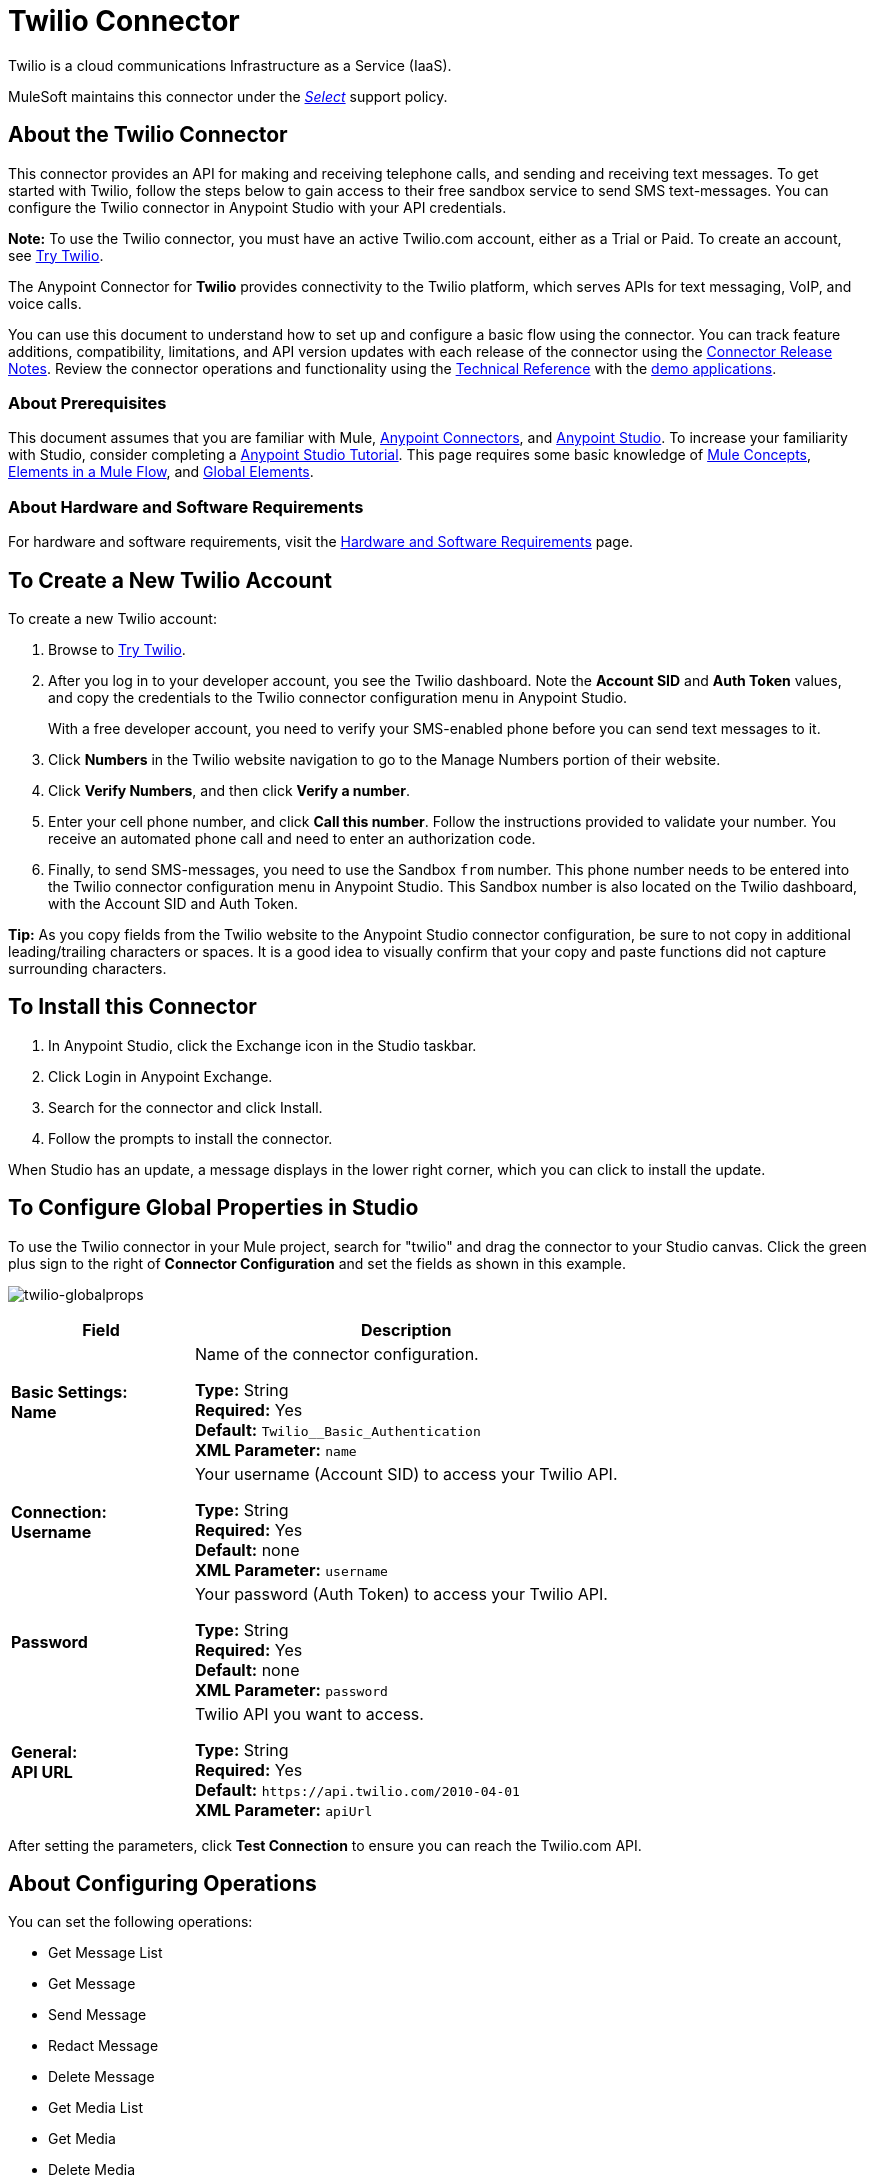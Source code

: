 = Twilio Connector
:keywords: user guide, twilio, connector
:imagesdir: ./_images

Twilio is a cloud communications Infrastructure as a Service (IaaS). 

MuleSoft maintains this connector under the link:/mule-user-guide/v/3.8/anypoint-connectors#connector-support-categories[_Select_] support policy.

== About the Twilio Connector

This connector provides an API for making and receiving telephone calls, and sending and receiving text messages. To get started with Twilio, follow the steps below to gain access to their free sandbox service to send SMS text-messages. You can configure the Twilio connector in Anypoint Studio with your API credentials.

*Note:* To use the Twilio connector, you must have an active Twilio.com account, either as a Trial or Paid. To create an 
account, see link:https://www.twilio.com/try-twilio[Try Twilio].

The Anypoint Connector for *Twilio* provides connectivity to the Twilio platform, which serves APIs for text messaging, VoIP, and voice calls.

You can use this document to understand how to set up and configure a basic flow using the connector. You can track feature additions, compatibility, limitations, and API version updates with each release of the connector using the link:/release-notes/twilio-connector-release-notes[Connector Release Notes]. Review the connector operations and functionality using the http://mulesoft.github.io/mule-twilio-connector/[Technical Reference] with the link:https://www.mulesoft.com/exchange#!/twilio-integration-connector[demo applications].

=== About Prerequisites

This document assumes that you are familiar with Mule,
link:/mule-user-guide/v/3.8/anypoint-connectors[Anypoint Connectors], and
link:/anypoint-studio/v/6[Anypoint Studio]. To increase your familiarity with Studio, consider completing a link:/anypoint-studio/v/6/basic-studio-tutorial[Anypoint Studio Tutorial]. This page requires some basic knowledge of link:/mule-user-guide/v/3.8/mule-concepts[Mule Concepts], link:/mule-user-guide/v/3.8/elements-in-a-mule-flow[Elements in a Mule Flow], and link:/mule-user-guide/v/3.8/global-elements[Global Elements].

=== About Hardware and Software Requirements

For hardware and software requirements, visit the link:/mule-user-guide/v/3.8/hardware-and-software-requirements[Hardware and Software Requirements] page.

== To Create a New Twilio Account

To create a new Twilio account:

. Browse to link:https://www.twilio.com/try-twilio[Try Twilio].
. After you log in to your developer account, you see the Twilio dashboard. Note the *Account SID* and *Auth Token* values, and copy the credentials to the Twilio connector configuration menu in Anypoint Studio.
+
With a free developer account, you need to verify your SMS-enabled phone before you can send text messages to it.
+
. Click *Numbers* in the Twilio website navigation to go to the Manage Numbers portion of their website.
. Click *Verify Numbers*, and then click *Verify a number*. 
. Enter your cell phone number, and click *Call this number*. Follow the instructions provided to validate your number. You receive an automated phone call and need to enter an authorization code.
. Finally, to send SMS-messages, you  need to use the Sandbox `from` number. This phone number needs to be entered into the Twilio connector configuration menu in Anypoint Studio. This Sandbox number is also located on the Twilio dashboard, with the Account SID and Auth Token.

*Tip:* As you copy fields from the Twilio website to the Anypoint Studio connector configuration, be sure to not copy in additional leading/trailing characters or spaces. It is a good idea to visually confirm that your copy and paste functions did not capture surrounding characters.

== To Install this Connector

. In Anypoint Studio, click the Exchange icon in the Studio taskbar.
. Click Login in Anypoint Exchange.
. Search for the connector and click Install.
. Follow the prompts to install the connector.

When Studio has an update, a message displays in the lower right corner, which you can click to install the update.

== To Configure Global Properties in Studio

To use the Twilio connector in your Mule project, search for "twilio" 
and drag the connector to your 
Studio canvas. Click the green plus sign to the right of *Connector Configuration* and set the fields as shown in this example.

image:twilio-globalprops.png[twilio-globalprops]

[%header,cols="30s,70a"]
|===
|Field |Description
|Basic Settings: +
Name |Name of the connector configuration.

*Type:* String +
*Required:* Yes +
*Default:* `Twilio__Basic_Authentication` +
*XML Parameter:* `name`
|Connection: +
Username |Your username (Account SID) to access your Twilio API.

*Type:* String +
*Required:* Yes +
*Default:* none +
*XML Parameter:* `username`
|Password |Your password (Auth Token) to access your Twilio API.

*Type:* String +
*Required:* Yes +
*Default:* none +
*XML Parameter:* `password`
|General: +
API URL |Twilio API you want to access.

*Type:* String +
*Required:* Yes +
*Default:* `+https://api.twilio.com/2010-04-01+` +
*XML Parameter:* `apiUrl`
|===

After setting the parameters, click *Test Connection* to ensure you can reach the 
Twilio.com API.


== About Configuring Operations

You can set the following operations:

* Get Message List
* Get Message
* Send Message
* Redact Message
* Delete Message
* Get Media List
* Get Media
* Delete Media

These fields can accompany an operation:

[%header,cols="30s,70a"]
|===
|Field |Description
|Account Sid |Enter the Account SID to connect to Twilio. The unique ID of the Account that sent this message.
|Date Created |When the resource was created.
|Media Sid |Unique ID for the media.
|Message Sid |Unique ID for the message. This ID is generated after you send a message.
|Date Sent |Date a message was sent from Twilio. In link:https://tools.ietf.org/html/rfc2822[RFC 2822 format].
|From |Phone number or sender ID that initiated a message. The number or ID is in link:https://en.wikipedia.org/wiki/E.164[E.164 format].
|To |Phone number that received a message. The number is in link:https://en.wikipedia.org/wiki/E.164[E.164 format].
|Entity Reference |MEL expression for what you want to view, such as the payload.
|===


=== About the Connector's Namespace and Schema

When designing your application in Studio, the act of dragging the connector from the palette onto the Anypoint Studio canvas automatically populates the XML code with the connector *namespace* and *schema location*.

* *Namespace:* `http://www.mulesoft.org/schema/mule/twilio`
* *Schema Location:* `http://www.mulesoft.org/schema/mule/connector/current/mule-twilio.xsd`

[TIP]
If you are manually coding the Mule application in Studio's XML editor or other text editor, define the namespace and schema location in the header of your *Configuration XML*, inside the `<mule>` tag.

[source, xml,linenums]
----
<mule xmlns="http://www.mulesoft.org/schema/mule/core"
      xmlns:xsi="http://www.w3.org/2001/XMLSchema-instance"
      xmlns:twilio="http://www.mulesoft.org/schema/mule/twilio"
      xsi:schemaLocation="
               http://www.mulesoft.org/schema/mule/core
               http://www.mulesoft.org/schema/mule/core/current/mule.xsd
               http://www.mulesoft.org/schema/mule/twilio
               http://www.mulesoft.org/schema/mule/twilio/current/mule-twilio.xsd">

      <!-- put your global configuration elements and flows here -->

</mule>
----


=== Maven Dependency Information

If Maven is backing the application, this XML snippet must be included in your `pom.xml` file.

[source,xml,linenums]
----
<dependency>
  <groupId>org.mule.modules</groupId>
  <artifactId>mule-module-twilio</artifactId>
  <version>2.0.0</version>
</dependency>
----

[TIP]
====
Inside the `<version>` tags, put the desired version number, the word `RELEASE` for the latest release, or `SNAPSHOT` for the latest available version.
====


== To Configure Use Cases

The following are common use cases for the Twilio connector:

* <<Send and Redact Message>>
* http://mulesoft.github.io/mule-twilio-connector/[Get, Send, Redact, and Delete messages]


[use-case-1]
== To Configure Send and Redact Messages

In the following example, a Mule application sends a message to a phone number, and then redacts it.

image:twilio-use-case-flow.png[twilio-use-case-flow]

. Create a new Mule application and add the following properties to the `mule-app.properties` file:
+
[%header,cols="30a,70a"]
|===
|Property |Description
|`accountSid` |Your Account SID.
|`authToken` |Your Authentication Token.
|`fromNumber` |The phone number from where SMS is to be sent. This is configured inside the Twilio instance.
|===
+
. Add an empty flow and drag an *HTTP* endpoint to the inbound part of the flow. Set its path to `/send/{toNumber}`.
. Drag a *Transform Message* at the flow and prepare the input for the Twilio connector:
+
[source, txt,linenums]
----
%dw 1.0
%output application/java
---
{
    body: "You are now subscribed!",
    from: "${fromNumber}",
    to: "+" ++ inboundProperties.'http.uri.params'.toNumber
} as :object {
    class : "org.mule.modules.twilio.pojo.sendmessagerequest.MessageInput"
}
----
+
. Add a *Twilio Connector* after the *Transform Message* and apply the following settings:
** Select the *Send Message* operation.
** Set *Account Sid* to `${accountSid}`, and *Entity Reference* to `#[payload]`.
+
. Drag a *Variable* component and configure the following parameters:
** Set *Name* to `messageSid`.
** Set *Value* to `#[payload.getSid()]`.
+
. Add another *Transform Message* to create the input for the *Redact Message* operation:
+
[source, txt,linenums]
----
%dw 1.0
%output application/java
---
{
    body: "",
    from: payload.from,
    to: payload.'to'
} as :object {
    class : "org.mule.modules.twilio.pojo.redactmessagerequest.MessageInput"
}
----
+
. Drag a *Twilio Connector* after the *Transform Message* and apply the following settings:
** Select the *Redact Message* operation.
** Set *Account Sid* to `${accountSid}`.
** Set *Message Sid* to `\#[messageSid]` (this is the variable we stored two steps above).
** Set *Entity Reference* to `#[payload]`.
+
. Put an *Object to JSON* transformer at the end of the flow.
. Run the application and point your browser to *http://localhost:8081/send/{toNumber}*, replacing the `toNumber` with a valid mobile phone number.

== About Connector Performance

To define the pooling profile for the connector manually, access the *Pooling Profile* tab in the applicable global element for the connector.
For background information on pooling, see link:/mule-user-guide/v/3.8/tuning-performance[Tuning Performance].

== About Other Resources

* Access the link:/release-notes/twilio-connector-release-notes[Twilio Connector Release Notes].
* Visit Twilio's official link:https://www.twilio.com/docs/api/rest[REST API Reference].
